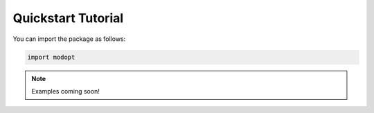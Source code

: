 Quickstart Tutorial
===================

You can import the package as follows:

.. code-block:: python

  import modopt

.. note::

  Examples coming soon!
